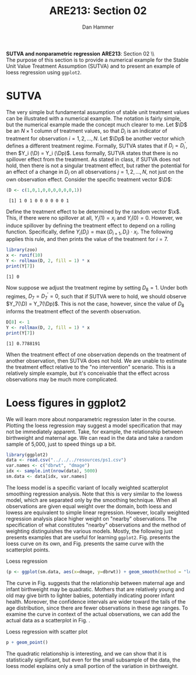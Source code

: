 #+AUTHOR:      Dan Hammer
#+TITLE:       ARE213: Section 02
#+OPTIONS:     toc:nil num:nil 
#+LATEX_HEADER: \usepackage{mathrsfs}
#+LATEX_HEADER: \usepackage{graphicx}
#+LATEX_HEADER: \usepackage{booktabs}
#+LATEX_HEADER: \usepackage{dcolumn}
#+LATEX_HEADER: \usepackage{subfigure}
#+LATEX_HEADER: \usepackage[margin=1in]{geometry}
#+LATEX_HEADER: \RequirePackage{fancyvrb}
#+LATEX_HEADER: \DefineVerbatimEnvironment{verbatim}{Verbatim}{fontsize=\small,formatcom = {\color[rgb]{0.1,0.2,0.9}}}
#+LATEX: \renewcommand{\x}{{\bf x}}
#+LATEX: \renewcommand{\D}{{\bf D}}
#+LATEX: \renewcommand{\Dp}{{\bf D}^{\prime}}
#+LATEX: \setlength{\parindent}{0in}
#+STARTUP: fninline
#+AUTHOR: 
#+TITLE: 

*SUTVA and nonparametric regression* \hfill
*ARE213*: Section 02 \\ \\

The purpose of this section is to provide a numerical example for the
Stable Unit Value Treatment Assumption (SUTVA) and to present an
example of loess regression using =ggplot2=.  

* SUTVA

The very simple but fundamental assumption of stable unit treatment
values can be illustrated with a numerical example.  The notation is
fairly simple, but the numerical example made the concept much clearer
to me.  Let $\D$ be an $N \times 1$ column of treatment values, so
that $D_i$ is an indicator of treatment for observation $i = 1, 2,
\ldots, N$.  Let $\Dp$ be another vector which defines a different
treatment regime. Formally, SUTVA states that if $D_i = D_i^{\prime}$,
then $Y_i (\D) = Y_i (\Dp)$.  Less formally, SUTVA states that there
is no spillover effect from the treatment.  As stated in class, if
SUTVA does not hold, then there is not a singular treatment effect,
but rather the potential for an effect of a change in $D_i$ on all
observations $j = 1, 2, \ldots, N$, not just on the own observation
effect.  Consider the specific treatment vector $\D$:

#+begin_src R :results output :exports both :tangle yes :session
  (D <- c(1,0,1,0,0,0,0,0,0,1))
#+end_src 

#+RESULTS:
:  [1] 1 0 1 0 0 0 0 0 0 1

Define the treatment effect to be determined by the random vector
$\x$.  This, if there were no spillover at all, $Y_i(1) = x_i$ and
$Y_i(0) = 0$.  However, we induce spillover by defining the treatment
effect to depend on a rolling function.  Specifically, define
$Y_i(D_i) = \max\{D_{i+1}, D_i\} \cdot x_i$.  The following applies
this rule, and then prints the value of the treatment for $i = 7$.

#+begin_src R :results output :exports both :tangle yes :session
  library(zoo)
  x <- runif(10)
  Y <- rollmax(D, 2, fill = 1) * x
  print(Y[7])
#+end_src 

#+results:
: [1] 0

Now suppose we adjust the treatment regime by setting $D_8 = 1$. Under
both regimes, $D_7 = D^{\prime}_7 = 0$, such that if SUTVA were to
hold, we should observe $Y_7(\D) = Y_7(\Dp)$.  This is not the case,
however, since the value of $D_8$ informs the treatment effect of the
seventh observation.  

#+begin_src R :results output :exports both :tangle yes :session
  D[8] <- 1
  Y <- rollmax(D, 2, fill = 1) * x
  print(Y[7])
#+end_src 

#+results:
: [1] 0.7788191

When the treatment effect of one observation depends on the treatment
of another observation, then SUTVA does not hold.  We are unable to
estimate the treatment effect relative to the "no intervention"
scenario.  This is a relatively simple example, but it's conceivable
that the effect across observations may be much more complicated.

* Loess figures in ggplot2

We will learn more about nonparametric regression later in the course.
Plotting the loess regression may suggest a model specification that
may not be immediately apparent.  Take, for example, the relationship
between birthweight and maternal age.  We can read in the data and
take a random sample of 5,000, just to speed things up a bit.  

#+begin_src R :exports code :results none
  library(ggplot2)
  data <- read.csv("../../../resources/ps1.csv")
  var.names <- c("dbrwt", "dmage")
  idx <- sample.int(nrow(data), 5000)
  sm.data <- data[idx, var.names]
#+end_src 

#+RESULTS:

The loess model is a specific variant of locally weighted scatterplot
smoothing regression analysis.  Note that this is very similar to the
lowess model, which are separated only by the smoothing technique.
When all observations are given equal weight over the domain, both
loess and lowess are equivalent to simple linear regression.  However,
locally weighted regression analysis place higher weight on "nearby"
observations.  The specification of what constitutes "nearby"
observations and the method of weighting distinguishes the various
models.  Mostly, the following just presents examples that are useful
for learning =ggplot2=.  Fig. \ref{fig:loess} presents the loess
curve on its own, and Fig. \ref{fig:fit} presents the same curve
with the scatterplot points.

#+CAPTION: Loess regression
#+LABEL: fig:loess 
#+begin_src R :results output graphics :file fig1.png :width 700 :height 400 :session :tangle yes :exports both
  (p <- ggplot(sm.data, aes(x=dmage, y=dbrwt)) + geom_smooth(method = "loess", size = 1.5))
#+end_src 

#+RESULTS:
[[file:fig1.png]]

The curve in Fig. \ref{fig:loess} suggests that the relationship
between maternal age and infant birthweight may be quadratic.  Mothers
that are relatively young and old may give birth to lighter babies,
potentially indicating poorer infant health.  Moreover, the confidence
intervals are wider toward the tails of the age distribution, since
there are fewer observations in these age ranges.  To examine the
curve in context of the actual observations, we can add the actual
data as a scatterplot in Fig. \ref{fig:fit}.

#+CAPTION: Loess regression with scatter plot
#+LABEL: fig:fit
#+begin_src R :results output graphics :file fig2.png :width 700 :height 400 :session :tangle yes :exports both
  p + geom_point()
#+end_src 

#+RESULTS:
[[file:fig2.png]]

The quadratic relationship is interesting, and we can show that it is
statistically significant, but even for the small subsample of the
data, the loess model explains only a small portion of the variation
in birthweight.  
